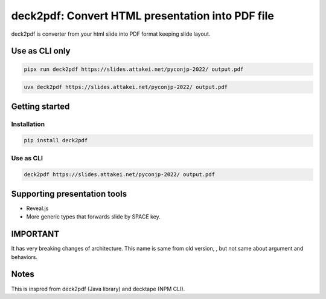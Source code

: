 =================================================
deck2pdf: Convert HTML presentation into PDF file
=================================================

.. image:: https://img.shields.io/pypi/v/deck2pdf.svg
   :target: https://pypi.python.org/pypi/deck2pdf
   :alt: PyPI latest

.. image:: https://img.shields.io/circleci/project/attakei/deck2pdf-python.svg
   :target: https://circleci.com/gh/attakei/deck2pdf-python
   :alt: CircleCI Status (not all tests)

.. image:: https://img.shields.io/codeclimate/github/attakei/deck2pdf-python.svg
   :target: https://codeclimate.com/github/attakei/deck2pdf-python
   :alt: CodeClimate GPA

deck2pdf is converter from your html slide into PDF format keeping slide layout.

Use as CLI only
===============

.. code:: console

   pipx run deck2pdf https://slides.attakei.net/pyconjp-2022/ output.pdf

.. code:: console

   uvx deck2pdf https://slides.attakei.net/pyconjp-2022/ output.pdf

Getting started
===============

Installation
------------

.. code:: console

   pip install deck2pdf

Use as CLI
----------

.. code:: console

   deck2pdf https://slides.attakei.net/pyconjp-2022/ output.pdf

Supporting presentation tools
=============================

* Reveal.js
* More generic types that forwards slide by SPACE key.

IMPORTANT
=========

It has very breaking changes of architecture.
This name is same from old version, , but not same about argument and behaviors.

Notes
=====

This is inspred from deck2pdf (Java library) and decktape (NPM CLI).
